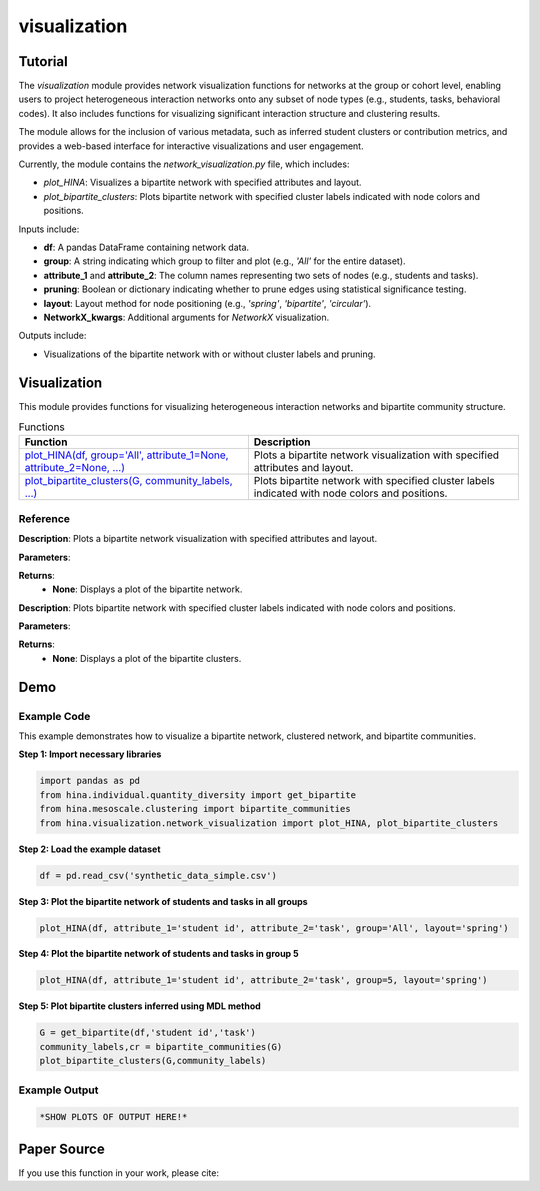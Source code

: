 visualization
+++++++++++++

Tutorial
========

The `visualization` module provides network visualization functions for networks at the group or cohort level, enabling users to project heterogeneous interaction networks onto any subset of node types (e.g., students, tasks, behavioral codes). It also includes functions for visualizing significant interaction structure and clustering results.

The module allows for the inclusion of various metadata, such as inferred student clusters or contribution metrics, and provides a web-based interface for interactive visualizations and user engagement.

Currently, the module contains the `network_visualization.py` file, which includes:

- `plot_HINA`: Visualizes a bipartite network with specified attributes and layout.
- `plot_bipartite_clusters`: Plots bipartite network with specified cluster labels indicated with node colors and positions.

Inputs include:

- **df**: A pandas DataFrame containing network data.
- **group**: A string indicating which group to filter and plot (e.g., `'All'` for the entire dataset).
- **attribute_1** and **attribute_2**: The column names representing two sets of nodes (e.g., students and tasks).
- **pruning**: Boolean or dictionary indicating whether to prune edges using statistical significance testing.
- **layout**: Layout method for node positioning (e.g., `'spring'`, `'bipartite'`, `'circular'`).
- **NetworkX_kwargs**: Additional arguments for `NetworkX` visualization.

Outputs include:

- Visualizations of the bipartite network with or without cluster labels and pruning.

Visualization
============

This module provides functions for visualizing heterogeneous interaction networks and bipartite community structure.

.. list-table:: Functions
   :header-rows: 1

   * - Function
     - Description
   * - `plot_HINA(df, group='All', attribute_1=None, attribute_2=None, ...) <#plot-hina>`_
     - Plots a bipartite network visualization with specified attributes and layout.
   * - `plot_bipartite_clusters(G, community_labels, ...) <#plot-bipartite-clusters>`_
     - Plots bipartite network with specified cluster labels indicated with node colors and positions.

Reference
---------

.. _plot-hina:

.. raw:: html

   <div id="plot-hina" class="function-header">
       <span class="class-name">function</span> <span class="function-name">plot_HINA(df, group='All', attribute_1=None, attribute_2=None, pruning=False, layout='spring', NetworkX_kwargs=None)</span> 
       <a href="../Code/network_visualization.html#plot-hina" class="source-link">[source]</a>
   </div>

**Description**:
Plots a bipartite network visualization with specified attributes and layout.

**Parameters**:

.. raw:: html

   <div class="parameter-block">
       (df, group='All', attribute_1=None, attribute_2=None, pruning=False, layout='spring', NetworkX_kwargs=None)
   </div>

   <ul class="parameter-list">
       <li><span class="param-name">df</span>: A pandas DataFrame containing network data.</li>
       <li><span class="param-name">group</span>: A string indicating which group to filter and plot (default: <code>'All'</code>).</li>
       <li><span class="param-name">attribute_1</span>: The column name for the first node set (e.g., <code>'student id'</code>).</li>
       <li><span class="param-name">attribute_2</span>: The column name for the second node set (e.g., <code>'task'</code>).</li>
       <li><span class="param-name">pruning</span>: Whether to prune edges using significance testing. Can be a boolean or a dictionary with pruning parameters (default: <code>False</code>).</li>
       <li><span class="param-name">layout</span>: Layout method for positioning nodes. Options include <code>'bipartite'</code>, <code>'spring'</code>, and <code>'circular'</code> (default: <code>'spring'</code>).</li>
       <li><span class="param-name">NetworkX_kwargs</span>: Additional arguments for NetworkX visualization (default: <code>None</code>).</li>
   </ul>

**Returns**:
  - **None**: Displays a plot of the bipartite network.

.. _plot-bipartite-clusters:

.. raw:: html

   <div id="plot-bipartite-clusters" class="function-header">
       <span class="class-name">function</span> <span class="function-name">plot_bipartite_clusters(G, community_labels, noise_scale=3, radius=20., encode_labels=False, node_labels='Set 2', edge_labels=False, scale_nodes_by_degree=False, node_scale=2000., node_kwargs={'edgecolors':'black'}, edge_kwargs={'edge_color':'black'})</span> 
       <a href="../Code/network_visualization.html#plot-bipartite-clusters" class="source-link">[source]</a>
   </div>

**Description**:
Plots bipartite network with specified cluster labels indicated with node colors and positions.

**Parameters**:

.. raw:: html

   <div class="parameter-block">
       (G, community_labels, noise_scale=3, radius=20., encode_labels=False, node_labels='Set 2', edge_labels=False, scale_nodes_by_degree=False, node_scale=2000., node_kwargs={'edgecolors':'black'}, edge_kwargs={'edge_color':'black'})
   </div>

   <ul class="parameter-list">
       <li><span class="param-name">G</span>: A bipartite edge set with tuples (node in Set 1, node in Set 2, weight).</li>
       <li><span class="param-name">community_labels</span>: A dictionary mapping nodes to their community labels.</li>
       <li><span class="param-name">noise_scale</span>: Controls node dispersion around cluster centroids (default: <code>3</code>).</li>
       <li><span class="param-name">radius</span>: Controls the radius of the community centers (default: <code>20</code>).</li>
       <li><span class="param-name">encode_labels</span>: If <code>True</code>, encodes each node label as a unique string (default: <code>False</code>).</li>
       <li><span class="param-name">node_labels</span>: Defines which set of nodes to label (default: <code>'Set 2'</code>).</li>
       <li><span class="param-name">edge_labels</span>: Whether to include edge labels (default: <code>False</code>).</li>
       <li><span class="param-name">scale_nodes_by_degree</span>: Whether to scale node size by degree (default: <code>False</code>).</li>
       <li><span class="param-name">node_scale</span>: Controls the average size of nodes (default: <code>2000</code>).</li>
       <li><span class="param-name">node_kwargs</span>: Arguments for `NetworkX` node plotting (default: <code>{'edgecolors':'black'}</code>).</li>
       <li><span class="param-name">edge_kwargs</span>: Arguments for `NetworkX` edge plotting (default: <code>{'edge_color':'black'}</code>).</li>
   </ul>

**Returns**:
  - **None**: Displays a plot of the bipartite clusters.

Demo
====

Example Code
------------

This example demonstrates how to visualize a bipartite network, clustered network, and bipartite communities.

**Step 1: Import necessary libraries**

.. code-block:: python

    import pandas as pd
    from hina.individual.quantity_diversity import get_bipartite
    from hina.mesoscale.clustering import bipartite_communities 
    from hina.visualization.network_visualization import plot_HINA, plot_bipartite_clusters

**Step 2: Load the example dataset**

.. code-block:: python

    df = pd.read_csv('synthetic_data_simple.csv')

**Step 3: Plot the bipartite network of students and tasks in all groups**

.. code-block:: python

    plot_HINA(df, attribute_1='student id', attribute_2='task', group='All', layout='spring')

**Step 4: Plot the bipartite network of students and tasks in group 5**

.. code-block:: python

    plot_HINA(df, attribute_1='student id', attribute_2='task', group=5, layout='spring')

**Step 5: Plot bipartite clusters inferred using MDL method**

.. code-block:: python

   G = get_bipartite(df,'student id','task')
   community_labels,cr = bipartite_communities(G)
   plot_bipartite_clusters(G,community_labels)

Example Output
--------------

.. code-block:: console

    *SHOW PLOTS OF OUTPUT HERE!*

Paper Source
============

If you use this function in your work, please cite:


